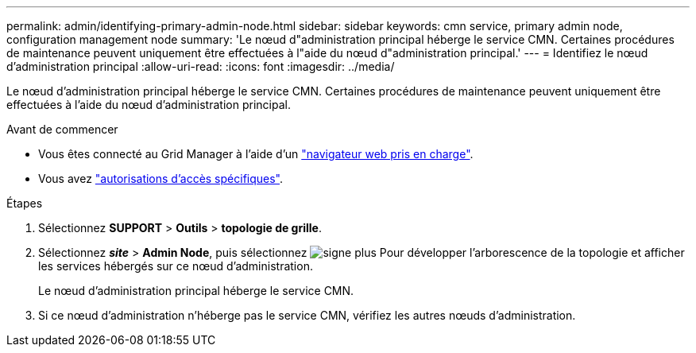 ---
permalink: admin/identifying-primary-admin-node.html 
sidebar: sidebar 
keywords: cmn service, primary admin node, configuration management node 
summary: 'Le nœud d"administration principal héberge le service CMN. Certaines procédures de maintenance peuvent uniquement être effectuées à l"aide du nœud d"administration principal.' 
---
= Identifiez le nœud d'administration principal
:allow-uri-read: 
:icons: font
:imagesdir: ../media/


[role="lead"]
Le nœud d'administration principal héberge le service CMN. Certaines procédures de maintenance peuvent uniquement être effectuées à l'aide du nœud d'administration principal.

.Avant de commencer
* Vous êtes connecté au Grid Manager à l'aide d'un link:../admin/web-browser-requirements.html["navigateur web pris en charge"].
* Vous avez link:admin-group-permissions.html["autorisations d'accès spécifiques"].


.Étapes
. Sélectionnez *SUPPORT* > *Outils* > *topologie de grille*.
. Sélectionnez *_site_* > *Admin Node*, puis sélectionnez image:../media/icon_plus_sign_black_on_white.gif["signe plus"] Pour développer l'arborescence de la topologie et afficher les services hébergés sur ce nœud d'administration.
+
Le nœud d'administration principal héberge le service CMN.

. Si ce nœud d'administration n'héberge pas le service CMN, vérifiez les autres nœuds d'administration.

